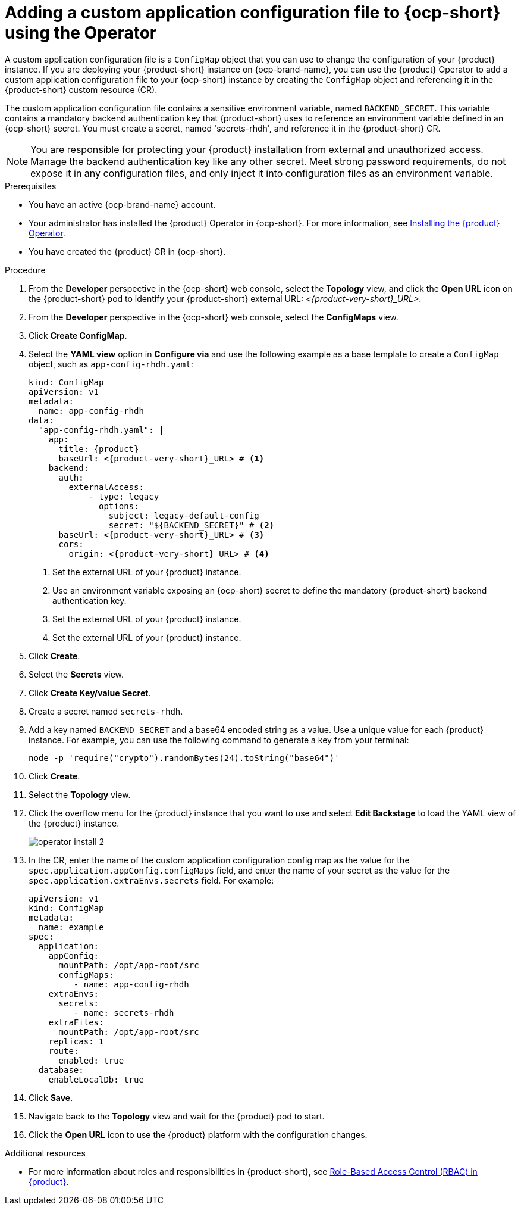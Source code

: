 [id="proc-add-custom-app-config-file-ocp-operator_{context}"]
= Adding a custom application configuration file to {ocp-short} using the Operator

A custom application configuration file is a `ConfigMap` object that you can use to change the configuration of your {product} instance. If you are deploying your {product-short} instance on {ocp-brand-name}, you can use the {product} Operator to add a custom application configuration file to your {ocp-short} instance by creating the `ConfigMap` object and referencing it in the {product-short} custom resource (CR).

The custom application configuration file contains a sensitive environment variable, named `BACKEND_SECRET`. This variable contains a mandatory backend authentication key that {product-short} uses to reference an environment variable defined in an {ocp-short} secret. You must create a secret, named 'secrets-rhdh', and reference it in the {product-short} CR.

[NOTE]
====
You are responsible for protecting your {product} installation from external and unauthorized access. Manage the backend authentication key like any other secret. Meet strong password requirements, do not expose it in any configuration files, and only inject it into configuration files as an environment variable.
====

.Prerequisites
* You have an active {ocp-brand-name} account.
* Your administrator has installed the {product} Operator in {ocp-short}. For more information, see link:{LinkAdminGuide}[Installing the {product} Operator].
* You have created the {product} CR in {ocp-short}.

.Procedure
. From the *Developer* perspective in the {ocp-short} web console, select the *Topology* view, and click the *Open URL* icon on the {product-short} pod to identify your {product-short} external URL: __<{product-very-short}_URL>__.
. From the *Developer* perspective in the {ocp-short} web console, select the *ConfigMaps* view.
. Click *Create ConfigMap*.
. Select the *YAML view* option in *Configure via* and use the following example as a base template to create a `ConfigMap` object, such as `app-config-rhdh.yaml`:
+
[source,yaml,subs="attributes+"]
----
kind: ConfigMap
apiVersion: v1
metadata:
  name: app-config-rhdh
data:
  "app-config-rhdh.yaml": |
    app:
      title: {product}
      baseUrl: <{product-very-short}_URL> # <1>
    backend:
      auth:
        externalAccess:
            - type: legacy
              options:
                subject: legacy-default-config
                secret: "${BACKEND_SECRET}" # <2>
      baseUrl: <{product-very-short}_URL> # <3>
      cors:
        origin: <{product-very-short}_URL> # <4>
----
+
<1> Set the external URL of your {product} instance.
<2> Use an environment variable exposing an {ocp-short} secret to define the mandatory {product-short} backend authentication key.
<3> Set the external URL of your {product} instance.
<4> Set the external URL of your {product} instance.

. Click *Create*.
. Select the *Secrets* view.
. Click *Create Key/value Secret*.
. Create a secret named `secrets-rhdh`.
. Add a key named `BACKEND_SECRET` and a base64 encoded string as a value. Use a unique value for each {product} instance. For example, you can use the following command to generate a key from your terminal:
+
[source,yaml]
----
node -p 'require("crypto").randomBytes(24).toString("base64")'
----

. Click *Create*.
. Select the *Topology* view.
. Click the overflow menu for the {product} instance that you want to use and select *Edit Backstage* to load the YAML view of the {product} instance.
+
image::rhdh/operator-install-2.png[]

. In the CR, enter the name of the custom application configuration config map as the value for the `spec.application.appConfig.configMaps` field, and enter the name of your secret as the value for the `spec.application.extraEnvs.secrets` field. For example:
+
[source, yaml]
----
apiVersion: v1
kind: ConfigMap
metadata:
  name: example
spec:
  application:
    appConfig:
      mountPath: /opt/app-root/src
      configMaps:
         - name: app-config-rhdh
    extraEnvs:
      secrets:
         - name: secrets-rhdh
    extraFiles:
      mountPath: /opt/app-root/src
    replicas: 1
    route:
      enabled: true
  database:
    enableLocalDb: true
----
. Click *Save*.
. Navigate back to the *Topology* view and wait for the {product} pod to start.
. Click the *Open URL* icon to use the {product} platform with the configuration changes.

.Additional resources
* For more information about roles and responsibilities in {product-short}, see link:{LinkAdminGuide}[Role-Based Access Control (RBAC) in {product}].
